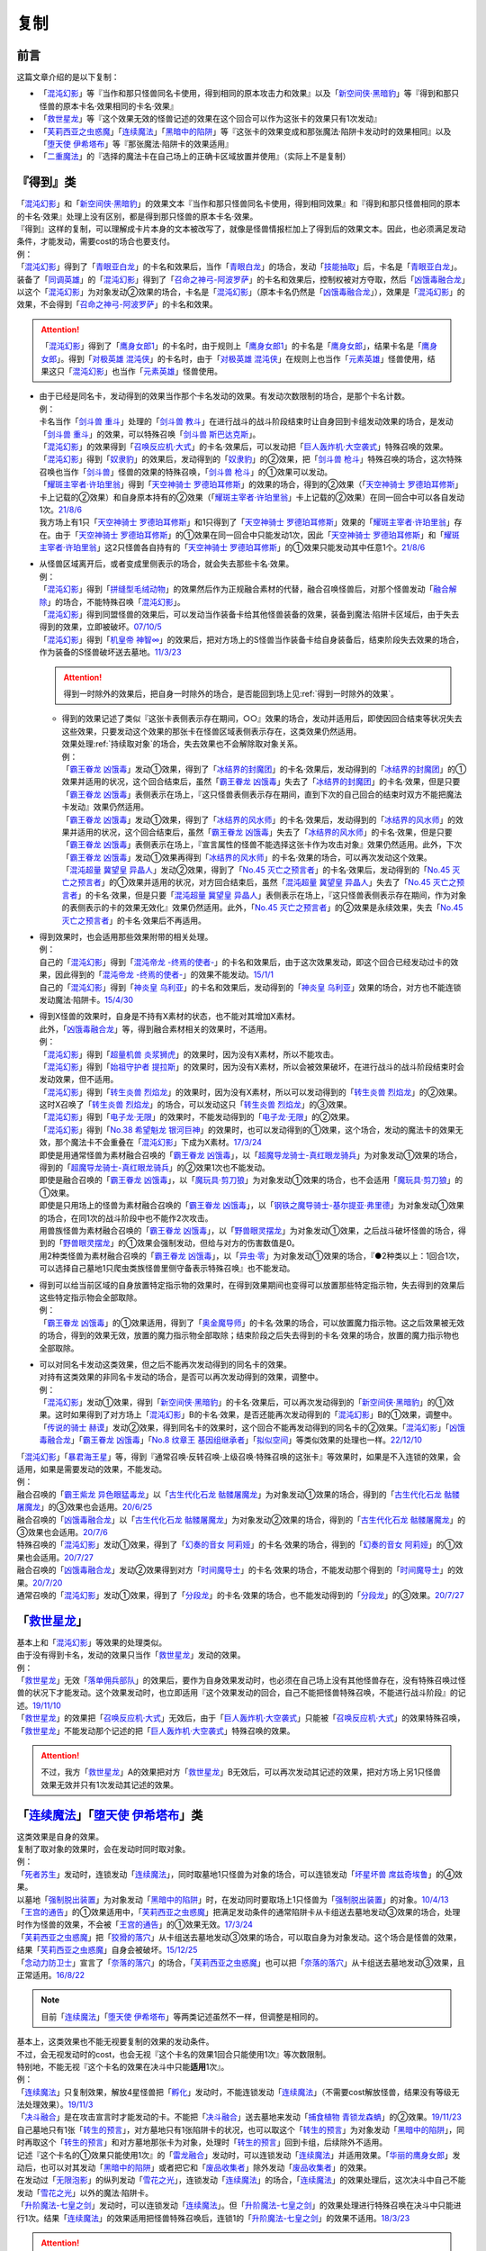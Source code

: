 ==========
复制
==========

前言
========

这篇文章介绍的是以下复制：

- 「`混沌幻影`_」等『当作和那只怪兽同名卡使用，得到相同的原本攻击力和效果』以及「`新空间侠·黑暗豹`_」等『得到和那只怪兽的原本卡名·效果相同的卡名·效果』
- 「`救世星龙`_」等『这个效果无效的怪兽记述的效果在这个回合可以作为这张卡的效果只有1次发动』
- 「`芙莉西亚之虫惑魔`_」「`连续魔法`_」「`黑暗中的陷阱`_」等『这张卡的效果变成和那张魔法·陷阱卡发动时的效果相同』以及「`堕天使 伊希塔布`_」等『那张魔法·陷阱卡的效果适用』
- 「`二重魔法`_」的『选择的魔法卡在自己场上的正确卡区域放置并使用』（实际上不是复制）

『得到』类
============

| 「`混沌幻影`_」和「`新空间侠·黑暗豹`_」的效果文本『当作和那只怪兽同名卡使用，得到相同效果』和『得到和那只怪兽相同的原本的卡名·效果』处理上没有区别，都是得到那只怪兽的原本卡名·效果。
| 『得到』这样的复制，可以理解成卡片本身的文本被改写了，就像是怪兽情报栏加上了得到后的效果文本。因此，也必须满足发动条件，才能发动，需要cost的场合也要支付。
| 例：
| 「`混沌幻影`_」得到了「`青眼亚白龙`_」的卡名和效果后，当作「`青眼白龙`_」的场合，发动「`技能抽取`_」后，卡名是「`青眼亚白龙`_」。
| 装备了「`同调英雄`_」的「`混沌幻影`_」得到了「`召命之神弓-阿波罗萨`_」的卡名和效果后，控制权被对方夺取，然后「`凶饿毒融合龙`_」以这个「`混沌幻影`_」为对象发动②效果的场合，卡名是「`混沌幻影`_」（原本卡名仍然是「`凶饿毒融合龙`_」），效果是「`混沌幻影`_」的效果，不会得到「`召命之神弓-阿波罗萨`_」的卡名和效果。

.. attention:: 「`混沌幻影`_」得到了「`鹰身女郎1`_」的卡名时，由于规则上「`鹰身女郎1`_」的卡名是「`鹰身女郎`_」，结果卡名是「`鹰身女郎`_」。得到「`对极英雄 混沌侠`_」的卡名时，由于「`对极英雄 混沌侠`_」在规则上也当作「`元素英雄`_」怪兽使用，结果这只「`混沌幻影`_」也当作「`元素英雄`_」怪兽使用。

-  | 由于已经是同名卡，发动得到的效果当作那个卡名发动的效果。有发动次数限制的场合，是那个卡名计数。
   | 例：
   | 卡名当作「`剑斗兽 重斗`_」处理的「`剑斗兽 教斗`_」在进行战斗的战斗阶段结束时让自身回到卡组发动效果的场合，是发动「`剑斗兽 重斗`_」的效果，可以特殊召唤「`剑斗兽 斯巴达克斯`_」。
   | 「`混沌幻影`_」的效果得到「`召唤反应机·大式`_」的卡名·效果后，可以发动把「`巨人轰炸机·大空袭式`_」特殊召唤的效果。
   | 「`混沌幻影`_」得到「`奴隶豹`_」的效果后，发动得到的「`奴隶豹`_」的②效果，把「`剑斗兽 枪斗`_」特殊召唤的场合，这次特殊召唤也当作「`剑斗兽`_」怪兽的效果的特殊召唤，「`剑斗兽 枪斗`_」的①效果可以发动。
   | 「`耀斑主宰者·许珀里翁`_」得到「`天空神骑士 罗德珀耳修斯`_」的效果的场合，得到的②效果（「`天空神骑士 罗德珀耳修斯`_」卡上记载的②效果）和自身原本持有的②效果（「`耀斑主宰者·许珀里翁`_」卡上记载的②效果）在同一回合中可以各自发动1次。\ `21/8/6 <https://www.db.yugioh-card.com/yugiohdb/faq_search.action?ope=5&fid=23313&keyword=&tag=-1&request_locale=ja>`__
   | 我方场上有1只「`天空神骑士 罗德珀耳修斯`_」和1只得到了「`天空神骑士 罗德珀耳修斯`_」效果的「`耀斑主宰者·许珀里翁`_」存在。由于「`天空神骑士 罗德珀耳修斯`_」的①效果在同一回合中只能发动1次，因此「`天空神骑士 罗德珀耳修斯`_」和「`耀斑主宰者·许珀里翁`_」这2只怪兽各自持有的「`天空神骑士 罗德珀耳修斯`_」的①效果只能发动其中任意1个。\ `21/8/6 <https://www.db.yugioh-card.com/yugiohdb/faq_search.action?ope=5&fid=23314&keyword=&tag=-1&request_locale=ja>`__

-  | 从怪兽区域离开后，或者变成里侧表示的场合，就会失去那些卡名·效果。
   | 例：
   | 「`混沌幻影`_」得到「`拼缝型毛绒动物`_」的效果然后作为正规融合素材的代替，融合召唤怪兽后，对那个怪兽发动「`融合解除`_」的场合，不能特殊召唤「`混沌幻影`_」。
   | 「`混沌幻影`_」得到同盟怪兽的效果后，可以发动当作装备卡给其他怪兽装备的效果，装备到魔法·陷阱卡区域后，由于失去得到的效果，立即被破坏。\ `07/10/5 <http://yugioh-wiki.net/index.php?%A1%D4%A5%D5%A5%A1%A5%F3%A5%C8%A5%E0%A1%A6%A5%AA%A5%D6%A1%A6%A5%AB%A5%AA%A5%B9%A1%D5#faq1>`__
   | 「`混沌幻影`_」得到「`机皇帝 神智∞`_」的效果后，把对方场上的S怪兽当作装备卡给自身装备后，结束阶段失去效果的场合，作为装备的S怪兽破坏送去墓地。\ `11/3/23 <http://yugioh-wiki.net/index.php?%A1%D4%A5%D5%A5%A1%A5%F3%A5%C8%A5%E0%A1%A6%A5%AA%A5%D6%A1%A6%A5%AB%A5%AA%A5%B9%A1%D5#faq1>`__

   .. attention:: 得到一时除外的效果后，把自身一时除外的场合，是否能回到场上见\ :ref:`得到一时除外的效果`\ 。

   -  | 得到的效果记述了类似『这张卡表侧表示存在期间，○○』效果的场合，发动并适用后，即使因回合结束等状况失去这些效果，只要发动这个效果的那张卡在怪兽区域表侧表示存在，这类效果仍然适用。
      | 效果处理\ :ref:`持续取对象`\ 的场合，失去效果也不会解除取对象关系。
      | 例：
      | 「`霸王眷龙 凶饿毒`_」发动①效果，得到了「`冰结界的封魔团`_」的卡名·效果后，发动得到的「`冰结界的封魔团`_」的①效果并适用的状况，这个回合结束后，虽然「`霸王眷龙 凶饿毒`_」失去了「`冰结界的封魔团`_」的卡名·效果，但是只要「`霸王眷龙 凶饿毒`_」表侧表示在场上，『这只怪兽表侧表示存在期间，直到下次的自己回合的结束时双方不能把魔法卡发动』效果仍然适用。
      | 「`霸王眷龙 凶饿毒`_」发动①效果，得到了「`冰结界的风水师`_」的卡名·效果后，发动得到的「`冰结界的风水师`_」的效果并适用的状况，这个回合结束后，虽然「`霸王眷龙 凶饿毒`_」失去了「`冰结界的风水师`_」的卡名·效果，但是只要「`霸王眷龙 凶饿毒`_」表侧表示在场上，『宣言属性的怪兽不能选择这张卡作为攻击对象』效果仍然适用。此外，下次「`霸王眷龙 凶饿毒`_」发动①效果再得到「`冰结界的风水师`_」的卡名·效果的场合，可以再次发动这个效果。
      | 「`混沌超量 冀望皇 异晶人`_」发动②效果，得到了「`No.45 灭亡之预言者`_」的卡名·效果后，发动得到的「`No.45 灭亡之预言者`_」的①效果并适用的状况，对方回合结束后，虽然「`混沌超量 冀望皇 异晶人`_」失去了「`No.45 灭亡之预言者`_」的卡名·效果，但是只要「`混沌超量 冀望皇 异晶人`_」表侧表示在场上，『这只怪兽表侧表示存在期间，作为对象的表侧表示的卡的效果无效化』效果仍然适用。此外，「`No.45 灭亡之预言者`_」的②效果是永续效果，失去「`No.45 灭亡之预言者`_」的卡名·效果后不再适用。

-  | 得到效果时，也会适用那些效果附带的相关处理。
   | 例：
   | 自己的「`混沌幻影`_」得到「`混沌帝龙 -终焉的使者-`_」的卡名和效果后，由于这次效果发动，即这个回合已经发动过卡的效果，因此得到的「`混沌帝龙 -终焉的使者-`_」的效果不能发动。\ `15/1/1 <http://www.db.yugioh-card.com/yugiohdb/faq_search.action?ope=5&fid=14600>`__
   | 自己的「`混沌幻影`_」得到「`神炎皇 乌利亚`_」的卡名和效果后，发动得到的「`神炎皇 乌利亚`_」效果的场合，对方也不能连锁发动魔法·陷阱卡。\ `15/4/30 <http://yugioh-wiki.net/index.php?%A1%D4%A5%D5%A5%A1%A5%F3%A5%C8%A5%E0%A1%A6%A5%AA%A5%D6%A1%A6%A5%AB%A5%AA%A5%B9%A1%D5#faq1>`__

-  | 得到X怪兽的效果时，自身是不持有X素材的状态，也不能对其增加X素材。
   | 此外，「`凶饿毒融合龙`_」等，得到融合素材相关的效果时，不适用。
   | 例：
   | 「`混沌幻影`_」得到「`超量机兽 炎浆狮虎`_」的效果时，因为没有X素材，所以不能攻击。
   | 「`混沌幻影`_」得到「`始祖守护者 提拉斯`_」的效果时，因为没有X素材，所以会被效果破坏，在进行战斗的战斗阶段结束时会发动效果，但不适用。
   | 「`混沌幻影`_」得到「`转生炎兽 烈焰龙`_」的效果时，因为没有X素材，所以可以发动得到的「`转生炎兽 烈焰龙`_」的②效果。这时X召唤了「`转生炎兽 烈焰龙`_」的场合，可以发动这只「`转生炎兽 烈焰龙`_」的③效果。
   | 「`混沌幻影`_」得到「`电子龙·无限`_」的效果时，不能发动得到的「`电子龙·无限`_」的②效果。
   | 「`混沌幻影`_」得到「`No.38 希望魁龙 银河巨神`_」的效果时，也可以发动得到的①效果，这个场合，发动的魔法卡的效果无效，那个魔法卡不会重叠在「`混沌幻影`_」下成为X素材。\ `17/3/24 <https://www.db.yugioh-card.com/yugiohdb/faq_search.action?ope=5&fid=12682&request_locale=ja>`__
   | 即使是用通常怪兽为素材融合召唤的「`霸王眷龙 凶饿毒`_」，以「`超魔导龙骑士-真红眼龙骑兵`_」为对象发动①效果的场合，得到的「`超魔导龙骑士-真红眼龙骑兵`_」的②效果1次也不能发动。
   | 即使是融合召唤的「`霸王眷龙 凶饿毒`_」，以「`魔玩具·剪刀狼`_」为对象发动①效果的场合，也不会适用「`魔玩具·剪刀狼`_」的①效果。
   | 即使是只用场上的怪兽为素材融合召唤的「`霸王眷龙 凶饿毒`_」，以「`钢铁之魔导骑士-基尔提亚·弗里德`_」为对象发动①效果的场合，在同1次的战斗阶段中也不能作2次攻击。
   | 用兽族怪兽为素材融合召唤的「`霸王眷龙 凶饿毒`_」，以「`野兽眼灵摆龙`_」为对象发动①效果，之后战斗破坏怪兽的场合，得到的「`野兽眼灵摆龙`_」的①效果会强制发动，但给与对方的伤害数值是0。
   | 用2种类怪兽为素材融合召唤的「`霸王眷龙 凶饿毒`_」，以「`异虫·零`_」为对象发动①效果的场合，『●2种类以上：1回合1次，可以选择自己墓地1只爬虫类族怪兽里侧守备表示特殊召唤』也不能发动。

-  | 得到可以给当前区域的自身放置特定指示物的效果时，在得到效果期间也变得可以放置那些特定指示物，失去得到的效果后这些特定指示物会全部取除。
   | 例：
   | 「`霸王眷龙 凶饿毒`_」的①效果适用，得到了「`奥金魔导师`_」的卡名·效果的场合，可以放置魔力指示物。这之后效果被无效的场合，得到的效果无效，放置的魔力指示物全部取除；结束阶段之后失去得到的卡名·效果的场合，放置的魔力指示物也全部取除。

-  | 可以对同名卡发动这类效果，但之后不能再次发动得到的同名卡的效果。
   | 对持有这类效果的非同名卡发动的场合，是否可以再次发动得到的效果，调整中。
   | 例：
   | 「`混沌幻影`_」发动①效果，得到「`新空间侠·黑暗豹`_」的卡名·效果后，可以再次发动得到的「`新空间侠·黑暗豹`_」的①效果。这时如果得到了对方场上「`混沌幻影`_」B的卡名·效果，是否还能再次发动得到的「`混沌幻影`_」B的①效果，调整中。
   | 「`传说的骑士 赫谟`_」发动②效果，得到同名卡的效果时，这个回合不能再发动得到的同名卡的②效果。「`混沌幻影`_」「`凶饿毒融合龙`_」「`霸王眷龙 凶饿毒`_」「`No.8 纹章王 基因组继承者`_」「`拟似空间`_」等类似效果的处理也一样。\ `22/12/10 <https://www.db.yugioh-card.com/yugiohdb/faq_search.action?ope=5&fid=15899&keyword=&tag=-1&request_locale=ja>`__

| 「`混沌幻影`_」「`暴君海王星`_」等，得到『通常召唤·反转召唤·上级召唤·特殊召唤的这张卡』等效果时，如果是不入连锁的效果，会适用，如果是需要发动的效果，不能发动。
| 例：
| 融合召唤的「`霸王紫龙 异色眼猛毒龙`_」以「`古生代化石龙 骷髅屠魔龙`_」为对象发动①效果的场合，得到的「`古生代化石龙 骷髅屠魔龙`_」的③效果也会适用。\ `20/6/25 <https://yugioh-wiki.net/index.php?%A1%D4%B8%C5%C0%B8%C2%E5%B2%BD%C0%D0%B5%B3%BB%CE%20%A5%B9%A5%AB%A5%EB%A5%AD%A5%F3%A5%B0%A1%D5>`__
| 融合召唤的「`凶饿毒融合龙`_」以「`古生代化石龙 骷髅屠魔龙`_」为对象发动②效果的场合，得到的「`古生代化石龙 骷髅屠魔龙`_」的③效果也会适用。\ `20/7/6 <https://www.db.yugioh-card.com/yugiohdb/faq_search.action?ope=5&fid=12653&keyword=&tag=-1&request_locale=ja>`__
| 特殊召唤的「`混沌幻影`_」发动①效果，得到了「`幻奏的音女 阿莉娅`_」的卡名·效果的场合，得到的「`幻奏的音女 阿莉娅`_」的①效果也会适用。\ `20/7/27 <https://www.db.yugioh-card.com/yugiohdb/faq_search.action?ope=5&fid=15593&keyword=&tag=-1&request_locale=ja>`__
| 融合召唤的「`凶饿毒融合龙`_」发动②效果得到对方「`时间魔导士`_」的卡名·效果的场合，不能发动那个得到的「`时间魔导士`_」的效果。\ `20/7/20 <https://www.db.yugioh-card.com/yugiohdb/faq_search.action?ope=5&fid=23046&keyword=&tag=-1&request_locale=ja>`__
| 通常召唤的「`混沌幻影`_」发动①效果，得到了「`分段龙`_」的卡名·效果的场合，也不能发动得到的「`分段龙`_」的③效果。\ `20/7/27 <https://www.db.yugioh-card.com/yugiohdb/faq_search.action?ope=5&fid=6264&keyword=&tag=-1&request_locale=ja>`__

「`救世星龙`_」
======================

| 基本上和「`混沌幻影`_」等效果的处理类似。
| 由于没有得到卡名，发动的效果只当作「`救世星龙`_」发动的效果。
| 例：
| 「`救世星龙`_」无效「`落单佣兵部队`_」的效果后，要作为自身效果发动时，也必须在自己场上没有其他怪兽存在，没有特殊召唤过怪兽的状况下才能发动。这个效果发动时，也立即适用『这个效果发动的回合，自己不能把怪兽特殊召唤，不能进行战斗阶段』的记述。\ `19/11/10 <http://yugioh-wiki.net/index.php?%A1%D4%A5%BB%A5%A4%A5%F4%A5%A1%A1%BC%A1%A6%A5%B9%A5%BF%A1%BC%A1%A6%A5%C9%A5%E9%A5%B4%A5%F3%A1%D5#faq2>`__
| 「`救世星龙`_」的效果把「`召唤反应机·大式`_」无效后，由于「`巨人轰炸机·大空袭式`_」只能被「`召唤反应机·大式`_」的效果特殊召唤，「`救世星龙`_」不能发动那个记述的把「`巨人轰炸机·大空袭式`_」特殊召唤的效果。

.. attention:: 不过，我方「`救世星龙`_」A的效果把对方「`救世星龙`_」B无效后，可以再次发动其记述的效果，把对方场上另1只怪兽效果无效并只有1次发动其记述的效果。

「`连续魔法`_」「`堕天使 伊希塔布`_」类
==================================================

| 这类效果是自身的效果。
| 复制了取对象的效果时，会在发动时同时取对象。
| 例：
| 「`死者苏生`_」发动时，连锁发动「`连续魔法`_」，同时取墓地1只怪兽为对象的场合，可以连锁发动「`坏星坏兽 席兹奇埃鲁`_」的④效果。
| 以墓地「`强制脱出装置`_」为对象发动「`黑暗中的陷阱`_」时，在发动同时要取场上1只怪兽为「`强制脱出装置`_」的对象。\ `10/4/13 <http://yugioh-wiki.net/index.php?%A1%D4%B0%C7%A4%E8%A4%EA%A4%CE%E6%AB%A1%D5#faq>`__
| 「`王宫的通告`_」的①效果适用中，「`芙莉西亚之虫惑魔`_」把满足发动条件的通常陷阱卡从卡组送去墓地发动③效果的场合，处理时作为怪兽的效果，不会被「`王宫的通告`_」的①效果无效。\ `17/3/24 <https://www.db.yugioh-card.com/yugiohdb/faq_search.action?ope=5&fid=16284&request_locale=ja>`__
| 「`芙莉西亚之虫惑魔`_」把「`狡猾的落穴`_」从卡组送去墓地发动③效果的场合，可以取自身为对象发动。这个场合是怪兽的效果，结果「`芙莉西亚之虫惑魔`_」自身会被破坏。\ `15/12/25 <http://yugioh-wiki.net/index.php?%A1%D4%A5%D5%A5%EC%A5%B7%A5%A2%A4%CE%EA%B5%CF%C7%CB%E2%A1%D5#faq>`__
| 「`念动力防卫士`_」宣言了「`奈落的落穴`_」的场合，「`芙莉西亚之虫惑魔`_」也可以把「`奈落的落穴`_」从卡组送去墓地发动③效果，且正常适用。\ `16/8/22 <http://yugioh-wiki.net/index.php?%A1%D4%A5%D5%A5%EC%A5%B7%A5%A2%A4%CE%EA%B5%CF%C7%CB%E2%A1%D5#faq>`__

.. note:: 目前「`连续魔法`_」「`堕天使 伊希塔布`_」等两类记述虽然不一样，但调整是相同的。

| 基本上，这类效果也不能无视要复制的效果的发动条件。
| 不过，会无视发动时的cost，也会无视『这个卡名的效果1回合只能使用1次』等次数限制。
| 特别地，不能无视『这个卡名的效果在决斗中只能\ **适用**\ 1次』。
| 例：
| 「`连续魔法`_」只复制效果，解放4星怪兽把「`孵化`_」发动时，不能连锁发动「`连续魔法`_」（不需要cost解放怪兽，结果没有等级无法处理效果）。\ `19/11/3 <http://yugioh-wiki.net/index.php?%A1%D4%CF%A2%C2%B3%CB%E2%CB%A1%A1%D5#faq>`__
| 「`决斗融合`_」是在攻击宣言时才能发动的卡。不能把「`决斗融合`_」送去墓地来发动「`捕食植物 青锁龙森蚺`_」的②效果。\ `19/11/23 <http://yugioh-wiki.net/index.php?%A1%D4%CA%E1%BF%A9%BF%A2%CA%AA%A5%F4%A5%A7%A5%EB%A5%C6%A1%A6%A5%A2%A5%CA%A5%B3%A5%F3%A5%C0%A1%D5#faq>`__
| 自己墓地只有1张「`转生的预言`_」，对方墓地只有1张陷阱卡的状况，也可以取这个「`转生的预言`_」为对象发动「`黑暗中的陷阱`_」，同时再取这个「`转生的预言`_」和对方墓地那张卡为对象，处理时「`转生的预言`_」回到卡组，后续除外不适用。
| 记述『这个卡名的①效果只能使用1次』的「`雷龙融合`_」发动时，可以连锁发动「`连续魔法`_」并适用效果。「`华丽的鹰身女郎`_」发动后，也可以对其发动「`黑暗中的陷阱`_」或者把它和「`废品收集者`_」除外发动「`废品收集者`_」的效果。
| 在发动过「`无限泡影`_」的纵列发动「`雪花之光`_」，连锁发动「`连续魔法`_」的场合，「`连续魔法`_」的效果处理后，这次决斗中自己不能发动「`雪花之光`_」以外的魔法·陷阱卡。
| 「`升阶魔法-七皇之剑`_」发动时，可以连锁发动「`连续魔法`_」。但「`升阶魔法-七皇之剑`_」的效果处理进行特殊召唤在决斗中只能进行1次。结果「`连续魔法`_」的效果适用把怪兽特殊召唤后，连锁1的「`升阶魔法-七皇之剑`_」的效果不适用。\ `18/3/23 <https://www.db.yugioh-card.com/yugiohdb/faq_search.action?ope=5&fid=241&request_locale=ja>`__

.. attention::

   | 特别地，「`力量胶囊`_」「`创造之魔导书`_」「`连续魔法`_」复制时可以无视发动条件。
   | 例：
   | 自己墓地「`魔导书`_」魔法卡少于5张的场合，也可以对「`魔导书库 苏雷`_」发动「`创造之魔导书`_」。\ `19/11/2 <http://yugioh-wiki.net/index.php?%A1%D4%A5%BB%A5%D5%A5%A7%A5%EB%A4%CE%CB%E2%C6%B3%BD%F1%A1%D5#faq>`__
   | 「`战火的残余`_」「`无之炼狱`_」发动时，也可以连锁发动「`连续魔法`_」。此外，「`终结之始`_」发动时支付cost让墓地只有2只暗属性怪兽存在的场合，也可以连锁发动「`连续魔法`_」。\ `14/4/5 <http://yugioh-wiki.net/index.php?%A1%D4%CF%A2%C2%B3%CB%E2%CB%A1%A1%D5#faq>`__

| 这类效果本身不当作包含复制的效果，因此即使复制了包含把怪兽特殊召唤的效果，也不能连锁发动「`神之警告`_」。
| 例：
| 「`创造之魔导书`_」以「`冰火之魔导书`_」为对象发动时，不能连锁发动「`灰流丽`_」的①效果。
| 「`黑暗中的陷阱`_」以「`战线复归`_」为对象发动时，不能连锁发动「`神之警告`_」。「`黑暗中的陷阱`_」以「`强欲之瓶`_」为对象发动时，不能连锁发动「`灰流丽`_」的①效果。
| 「`堕天使 伊希塔布`_」以「`堕天使的戒坛`_」为对象发动②效果时，不能连锁发动「`神之警告`_」。以「`堕天使的追放`_」为对象发动②效果时，不能连锁发动「`灰流丽`_」的①效果。
| 「`伪羽`_」以「`神圣防护罩 -反射镜力-`_」为对象发动时，也不是把卡破坏的效果，不能连锁发动「`我身作盾`_」或「`星尘龙`_」的①效果。\ `12/8/6 <http://yugioh-wiki.net/index.php?%A1%D4%A5%D5%A5%A7%A5%A4%A5%AF%A1%A6%A5%D5%A5%A7%A5%B6%A1%BC%A1%D5#faq>`__
| 把「`真红眼融合`_」送去墓地来发动「`捕食植物 青锁龙森蚺`_」的②效果时，因为「`捕食植物 青锁龙森蚺`_」的②效果本身并不是把怪兽特殊召唤或者从卡组把卡送去墓地的效果，仍然不能连锁发动「`神之警告`_」或「`灰流丽`_」的①效果。\ `19/11/24 <http://yugioh-wiki.net/index.php?%A1%D4%CA%E1%BF%A9%BF%A2%CA%AA%A5%F4%A5%A7%A5%EB%A5%C6%A1%A6%A5%A2%A5%CA%A5%B3%A5%F3%A5%C0%A1%D5#faq>`__

.. attention:: 「`紧急仪式术`_」本身是仪式召唤效果，因此可以连锁发动「`神之警告`_」。「`堕天使 伊希塔布`_」的②效果是让墓地的魔法·陷阱卡回到卡组的效果，因此可以连锁发动「`屋敷童`_」的①效果。

| 由于没有得到卡名，适用的效果只当作这些卡自身发动的效果。
| 例：
| 「`克里底亚之牙`_」「`拘束解除`_」发动时，不能连锁发动「`连续魔法`_」。
| 「`化学结合-H2O`_」发动时，不能连锁发动「`连续魔法`_」。
| 不能以「`化学结合-DHO`_」为对象发动「`黑暗中的陷阱`_」。
| 「`融合征兵`_」发动时，连锁发动「`连续魔法`_」的场合，「`连续魔法`_」的效果处理时加入手卡的那个怪兽以及同名卡也不能在这个回合通常召唤·特殊召唤或发动效果。
| 把「`暗黑融合`_」送去墓地来发动「`捕食植物 青锁龙森蚺`_」的②效果时，不能特殊召唤「`E-HERO 业火翼魔`_」等『这张卡用「`暗黑融合`_」的效果才能特殊召唤』的怪兽。\ `19/11/29 <http://yugioh-wiki.net/index.php?%A1%D4%CA%E1%BF%A9%BF%A2%CA%AA%A5%F4%A5%A7%A5%EB%A5%C6%A1%A6%A5%A2%A5%CA%A5%B3%A5%F3%A5%C0%A1%D5#faq>`__

| 要被复制的效果有效果外文本的相关处理的场合，无法复制『不能对应这个效果的发动让魔法·陷阱·怪兽的效果发动』。而\ :ref:`誓约`\ 文本只在都是卡的发动或都是效果的发动的场合才会被复制适用。
| 例：
| 「`冥王结界波`_」发动时，连锁发动「`连续魔法`_」的场合，对方可以连锁发动怪兽的效果。
| 「`黑暗中的陷阱`_」「`废品收集者`_」发动效果，把自身效果变得和「`极星宝 雷瓦汀`_」相同时，可以连锁发动卡的效果。
| 把「`超融合`_」送去墓地来发动「`捕食植物 青锁龙森蚺`_」的②效果时，对方仍然可以连锁发动卡的效果。\ `19/11/24 <http://yugioh-wiki.net/index.php?%A1%D4%CA%E1%BF%A9%BF%A2%CA%AA%A5%F4%A5%A7%A5%EB%A5%C6%A1%A6%A5%A2%A5%CA%A5%B3%A5%F3%A5%C0%A1%D5#faq>`__
| 把自身和「`来自天龙座的降诞`_」除外发动「`废品收集者`_」的效果后，这个回合仍然可以特殊召唤怪兽。已经特殊召唤过怪兽的回合，也可以把自身和「`来自天龙座的降诞`_」除外发动「`废品收集者`_」的效果。（怪兽效果的发动不是卡的发动）而「`黑暗中的陷阱`_」把效果变得和「`来自天龙座的降诞`_」相同后，那之后这个回合不能特殊召唤怪兽。并且，只能在没有特殊召唤怪兽的回合才能以「`来自天龙座的降诞`_」为对象发动「`黑暗中的陷阱`_」。\ `19/12/6 <http://yugioh-wiki.net/index.php?%A5%B3%A5%D4%A1%BC#faq>`__

「`二重魔法`_」
=========================

| 「`二重魔法`_」在效果处理中发动作为对象的魔法卡，需要满足那些魔法卡的发动条件。如果作为对象的魔法卡需要cost才能发动的场合，在效果处理中支付cost，如果要取对象，在效果处理中取对象。\ `16/9/1 <https://www.db.yugioh-card.com/yugiohdb/faq_search.action?ope=4&cid=5629&request_locale=ja>`__
| 此外，作为对象的魔法卡的\ :ref:`誓约`\ 文本也正常适用。其他见\ :ref:`在效果处理中发动魔法·陷阱卡`\ 。
| 例：
| 以「`双龙卷`_」为对象发动「`二重魔法`_」时，由于「`双龙卷`_」在「`二重魔法`_」的效果处理时才取对象，可以连锁这次「`二重魔法`_」的发动而发动「`坏星坏兽 席兹奇埃鲁`_」的④效果。
| 以「`地碎`_」为对象发动「`二重魔法`_」时，由于「`二重魔法`_」本身不包含破坏效果，不能连锁发动「`我身作盾`_」。\ `10/9/9 <http://yugioh-wiki.net/index.php?%A1%D4%C6%F3%BD%C5%CB%E2%CB%A1%A1%D5#faq>`__

.. _`异虫·零`: https://ygocdb.com/?search=异虫·零
.. _`堕天使的戒坛`: https://ygocdb.com/?search=堕天使的戒坛
.. _`No.38 希望魁龙 银河巨神`: https://ygocdb.com/?search=No.38+希望魁龙+银河巨神
.. _`紧急仪式术`: https://ygocdb.com/?search=紧急仪式术
.. _`无之炼狱`: https://ygocdb.com/?search=无之炼狱
.. _`堕天使的追放`: https://ygocdb.com/?search=堕天使的追放
.. _`鹰身女郎1`: https://ygocdb.com/?search=鹰身女郎1
.. _`二重魔法`: https://ygocdb.com/?search=二重魔法
.. _`无限泡影`: https://ygocdb.com/?search=无限泡影
.. _`废品收集者`: https://ygocdb.com/?search=废品收集者
.. _`同调英雄`: https://ygocdb.com/?search=同调英雄
.. _`魔玩具·剪刀狼`: https://ygocdb.com/?search=魔玩具·剪刀狼
.. _`王宫的通告`: https://ygocdb.com/?search=王宫的通告
.. _`青眼亚白龙`: https://ygocdb.com/?search=青眼亚白龙
.. _`狡猾的落穴`: https://ygocdb.com/?search=狡猾的落穴
.. _`极星宝 雷瓦汀`: https://ygocdb.com/?search=极星宝+雷瓦汀
.. _`克里底亚之牙`: https://ygocdb.com/?search=克里底亚之牙
.. _`新空间侠·黑暗豹`: https://ygocdb.com/?search=新空间侠·黑暗豹
.. _`地碎`: https://ygocdb.com/?search=地碎
.. _`鹰身女郎`: https://ygocdb.com/?search=鹰身女郎
.. _`灰流丽`: https://ygocdb.com/?search=灰流丽
.. _`拼缝型毛绒动物`: https://ygocdb.com/?search=拼缝型毛绒动物
.. _`我身作盾`: https://ygocdb.com/?search=我身作盾
.. _`幻奏的音女 阿莉娅`: https://ygocdb.com/?search=幻奏的音女+阿莉娅
.. _`战火的残余`: https://ygocdb.com/?search=战火的残余
.. _`冥王结界波`: https://ygocdb.com/?search=冥王结界波
.. _`机皇帝 神智∞`: https://ygocdb.com/?search=机皇帝+神智∞
.. _`化学结合-H2O`: https://ygocdb.com/?search=化学结合-H2O
.. _`转生炎兽 烈焰龙`: https://ygocdb.com/?search=转生炎兽+烈焰龙
.. _`巨人轰炸机·大空袭式`: https://ygocdb.com/?search=巨人轰炸机·大空袭式
.. _`耀斑主宰者·许珀里翁`: https://ygocdb.com/?search=耀斑主宰者·许珀里翁
.. _`来自天龙座的降诞`: https://ygocdb.com/?search=来自天龙座的降诞
.. _`落单佣兵部队`: https://ygocdb.com/?search=落单佣兵部队
.. _`青眼白龙`: https://ygocdb.com/?search=青眼白龙
.. _`钢铁之魔导骑士-基尔提亚·弗里德`: https://ygocdb.com/?search=钢铁之魔导骑士-基尔提亚·弗里德
.. _`始祖守护者 提拉斯`: https://ygocdb.com/?search=始祖守护者+提拉斯
.. _`野兽眼灵摆龙`: https://ygocdb.com/?search=野兽眼灵摆龙
.. _`暴君海王星`: https://ygocdb.com/?search=暴君海王星
.. _`元素英雄`: https://ygocdb.com/?search=元素英雄
.. _`拘束解除`: https://ygocdb.com/?search=拘束解除
.. _`剑斗兽 斯巴达克斯`: https://ygocdb.com/?search=剑斗兽+斯巴达克斯
.. _`雷龙融合`: https://ygocdb.com/?search=雷龙融合
.. _`奴隶豹`: https://ygocdb.com/?search=奴隶豹
.. _`念动力防卫士`: https://ygocdb.com/?search=念动力防卫士
.. _`坏星坏兽 席兹奇埃鲁`: https://ygocdb.com/?search=坏星坏兽+席兹奇埃鲁
.. _`魔导书`: https://ygocdb.com/?search=魔导书
.. _`召命之神弓-阿波罗萨`: https://ygocdb.com/?search=召命之神弓-阿波罗萨
.. _`霸王紫龙 异色眼猛毒龙`: https://ygocdb.com/?search=霸王紫龙+异色眼猛毒龙
.. _`E-HERO 业火翼魔`: https://ygocdb.com/?search=E-HERO+业火翼魔
.. _`魔导书库 苏雷`: https://ygocdb.com/?search=魔导书库+苏雷
.. _`融合征兵`: https://ygocdb.com/?search=融合征兵
.. _`超融合`: https://ygocdb.com/?search=超融合
.. _`化学结合-DHO`: https://ygocdb.com/?search=化学结合-DHO
.. _`强欲之瓶`: https://ygocdb.com/?search=强欲之瓶
.. _`召唤反应机·大式`: https://ygocdb.com/?search=召唤反应机·大式
.. _`强制脱出装置`: https://ygocdb.com/?search=强制脱出装置
.. _`暗黑融合`: https://ygocdb.com/?search=暗黑融合
.. _`华丽的鹰身女郎`: https://ygocdb.com/?search=华丽的鹰身女郎
.. _`奈落的落穴`: https://ygocdb.com/?search=奈落的落穴
.. _`剑斗兽 枪斗`: https://ygocdb.com/?search=剑斗兽+枪斗
.. _`技能抽取`: https://ygocdb.com/?search=技能抽取
.. _`屋敷童`: https://ygocdb.com/?search=屋敷童
.. _`战线复归`: https://ygocdb.com/?search=战线复归
.. _`转生的预言`: https://ygocdb.com/?search=转生的预言
.. _`冰火之魔导书`: https://ygocdb.com/?search=冰火之魔导书
.. _`神之警告`: https://ygocdb.com/?search=神之警告
.. _`时间魔导士`: https://ygocdb.com/?search=时间魔导士
.. _`死者苏生`: https://ygocdb.com/?search=死者苏生
.. _`霸王眷龙 凶饿毒`: https://ygocdb.com/?search=霸王眷龙+凶饿毒
.. _`救世星龙`: https://ygocdb.com/?search=救世星龙
.. _`雪花之光`: https://ygocdb.com/?search=雪花之光
.. _`剑斗兽 教斗`: https://ygocdb.com/?search=剑斗兽+教斗
.. _`超量机兽 炎浆狮虎`: https://ygocdb.com/?search=超量机兽+炎浆狮虎
.. _`真红眼融合`: https://ygocdb.com/?search=真红眼融合
.. _`捕食植物 青锁龙森蚺`: https://ygocdb.com/?search=捕食植物+青锁龙森蚺
.. _`力量胶囊`: https://ygocdb.com/?search=力量胶囊
.. _`神圣防护罩 -反射镜力-`: https://ygocdb.com/?search=神圣防护罩+-反射镜力-
.. _`神炎皇 乌利亚`: https://ygocdb.com/?search=神炎皇+乌利亚
.. _`剑斗兽 重斗`: https://ygocdb.com/?search=剑斗兽+重斗
.. _`天空神骑士 罗德珀耳修斯`: https://ygocdb.com/?search=天空神骑士+罗德珀耳修斯
.. _`伪羽`: https://ygocdb.com/?search=伪羽
.. _`剑斗兽`: https://ygocdb.com/?search=剑斗兽
.. _`芙莉西亚之虫惑魔`: https://ygocdb.com/?search=芙莉西亚之虫惑魔
.. _`星尘龙`: https://ygocdb.com/?search=星尘龙
.. _`电子龙·无限`: https://ygocdb.com/?search=电子龙·无限
.. _`对极英雄 混沌侠`: https://ygocdb.com/?search=对极英雄+混沌侠
.. _`超魔导龙骑士-真红眼龙骑兵`: https://ygocdb.com/?search=超魔导龙骑士-真红眼龙骑兵
.. _`混沌帝龙 -终焉的使者-`: https://ygocdb.com/?search=混沌帝龙+-终焉的使者-
.. _`黑暗中的陷阱`: https://ygocdb.com/?search=黑暗中的陷阱
.. _`分段龙`: https://ygocdb.com/?search=分段龙
.. _`决斗融合`: https://ygocdb.com/?search=决斗融合
.. _`孵化`: https://ygocdb.com/?search=孵化
.. _`升阶魔法-七皇之剑`: https://ygocdb.com/?search=升阶魔法-七皇之剑
.. _`终结之始`: https://ygocdb.com/?search=终结之始
.. _`创造之魔导书`: https://ygocdb.com/?search=创造之魔导书
.. _`融合解除`: https://ygocdb.com/?search=融合解除
.. _`古生代化石龙 骷髅屠魔龙`: https://ygocdb.com/?search=古生代化石龙+骷髅屠魔龙
.. _`凶饿毒融合龙`: https://ygocdb.com/?search=凶饿毒融合龙
.. _`连续魔法`: https://ygocdb.com/?search=连续魔法
.. _`混沌幻影`: https://ygocdb.com/?search=混沌幻影
.. _`堕天使 伊希塔布`: https://ygocdb.com/?search=堕天使+伊希塔布
.. _`双龙卷`: https://ygocdb.com/?search=双龙卷
.. _`奥金魔导师`: https://ygocdb.com/?search=奥金魔导师
.. _`No.45 灭亡之预言者`: https://ygocdb.com/?search=No.45+灭亡之预言者
.. _`冰结界的风水师`: https://ygocdb.com/?search=冰结界的风水师
.. _`混沌超量 冀望皇 异晶人`: https://ygocdb.com/?search=混沌超量+冀望皇+异晶人
.. _`冰结界的封魔团`: https://ygocdb.com/?search=冰结界的封魔团
.. _`传说的骑士 赫谟`: https://ygocdb.com/?search=传说的骑士+赫谟
.. _`No.8 纹章王 基因组继承者`: https://ygocdb.com/?search=No.8+纹章王+基因组继承者
.. _`拟似空间`: https://ygocdb.com/?search=拟似空间
